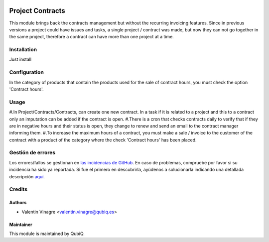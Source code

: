 .. image:: https://img.shields.io/badge/licence-AGPL--3-blue.svg
   :target: http://www.gnu.org/licenses/agpl-3.0-standalone.html
   :alt: License: AGPL-3

=================
Project Contracts
=================

This module brings back the contracts management but without the recurring invoicing features.
Since in previous versions a project could have issues and tasks, a single project / contract was made, but now they can not go together in the same project, therefore a contract can have more than one project at a time.

Installation
============

Just install


Configuration
=============

In the category of products that contain the products used for the sale of contract hours, you must check the option 'Contract hours'.


Usage
=====

#.In Project/Contracts/Contracts, can create one new contract. In a task if it is related to a project and this to a contract only an imputation can be added if the contract is open.
#.There is a cron that checks contracts daily to verify that if they are in negative hours and their status is open, they change to renew and send an email to the contract manager informing them.
#.To increase the maximum hours of a contract, you must make a sale / invoice to the customer of the contract with a product of the category where the check 'Contract hours' has been placed.


Gestión de errores
==================

Los errores/fallos se gestionan en `las incidencias de GitHub <https://github.com/QubiQ/qu-project/issues>`_.
En caso de problemas, compruebe por favor si su incidencia ha sido ya
reportada. Si fue el primero en descubrirla, ayúdenos a solucionarla indicando
una detallada descripción `aquí <https://github.com/QubiQ/qu-project/issues/new>`_.


Credits
=======

Authors
~~~~~~~

* Valentin Vinagre <valentin.vinagre@qubiq.es>


Maintainer
~~~~~~~

This module is maintained by QubiQ.
